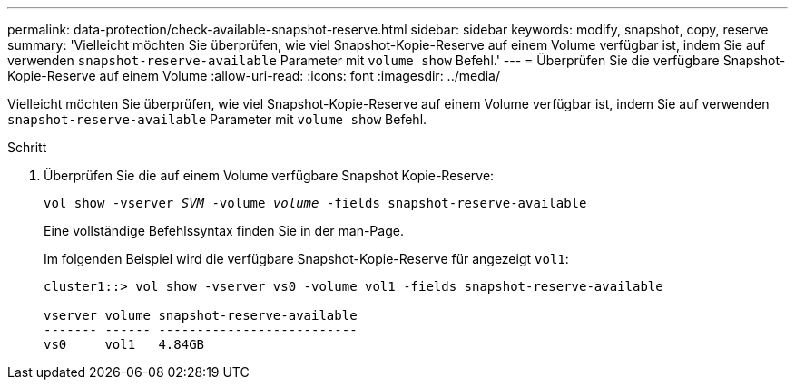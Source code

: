 ---
permalink: data-protection/check-available-snapshot-reserve.html 
sidebar: sidebar 
keywords: modify, snapshot, copy, reserve 
summary: 'Vielleicht möchten Sie überprüfen, wie viel Snapshot-Kopie-Reserve auf einem Volume verfügbar ist, indem Sie auf verwenden `snapshot-reserve-available` Parameter mit `volume show` Befehl.' 
---
= Überprüfen Sie die verfügbare Snapshot-Kopie-Reserve auf einem Volume
:allow-uri-read: 
:icons: font
:imagesdir: ../media/


[role="lead"]
Vielleicht möchten Sie überprüfen, wie viel Snapshot-Kopie-Reserve auf einem Volume verfügbar ist, indem Sie auf verwenden `snapshot-reserve-available` Parameter mit `volume show` Befehl.

.Schritt
. Überprüfen Sie die auf einem Volume verfügbare Snapshot Kopie-Reserve:
+
`vol show -vserver _SVM_ -volume _volume_ -fields snapshot-reserve-available`

+
Eine vollständige Befehlssyntax finden Sie in der man-Page.

+
Im folgenden Beispiel wird die verfügbare Snapshot-Kopie-Reserve für angezeigt `vol1`:

+
[listing]
----
cluster1::> vol show -vserver vs0 -volume vol1 -fields snapshot-reserve-available

vserver volume snapshot-reserve-available
------- ------ --------------------------
vs0     vol1   4.84GB
----

